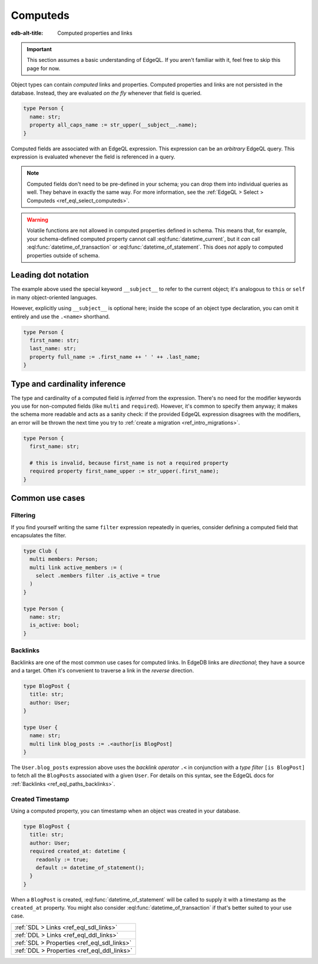 .. _ref_datamodel_computed:

=========
Computeds
=========

:edb-alt-title: Computed properties and links

.. important::

  This section assumes a basic understanding of EdgeQL. If you aren't familiar
  with it, feel free to skip this page for now.

Object types can contain *computed* links and properties. Computed properties
and links are not persisted in the database. Instead, they are evaluated *on
the fly* whenever that field is queried.

.. code-block:: sdl
    :version-lt: 3.0

    type Person {
      property name -> str;
      property all_caps_name := str_upper(__subject__.name);
    }

.. code-block:: sdl

    type Person {
      name: str;
      property all_caps_name := str_upper(__subject__.name);
    }

Computed fields are associated with an EdgeQL expression. This expression
can be an *arbitrary* EdgeQL query. This expression is evaluated whenever the
field is referenced in a query.

.. note::

  Computed fields don't need to be pre-defined in your schema; you can drop
  them into individual queries as well. They behave in exactly the same way.
  For more information, see the :ref:`EdgeQL > Select > Computeds
  <ref_eql_select_computeds>`.

.. warning::

  Volatile functions are not allowed in computed properties defined in schema.
  This means that, for example, your schema-defined computed property cannot
  call :eql:func:`datetime_current`, but it *can* call
  :eql:func:`datetime_of_transaction` or :eql:func:`datetime_of_statement`.
  This does *not* apply to computed properties outside of schema.

.. _ref_dot_notation:

Leading dot notation
--------------------

The example above used the special keyword ``__subject__`` to refer to the
current object; it's analogous to ``this`` or ``self``  in many object-oriented
languages.

However, explicitly using ``__subject__`` is optional here; inside the scope of
an object type declaration, you can omit it entirely and use the ``.<name>``
shorthand.

.. code-block:: sdl
    :version-lt: 3.0

    type Person {
      property first_name -> str;
      property last_name -> str;
      property full_name := .first_name ++ ' ' ++ .last_name;
    }

.. code-block:: sdl

    type Person {
      first_name: str;
      last_name: str;
      property full_name := .first_name ++ ' ' ++ .last_name;
    }

Type and cardinality inference
------------------------------

The type and cardinality of a computed field is *inferred* from the expression.
There's no need for the modifier keywords you use for non-computed fields (like
``multi`` and ``required``). However, it's common to specify them anyway; it
makes the schema more readable and acts as a sanity check: if the provided
EdgeQL expression disagrees with the modifiers, an error will be thrown the
next time you try to :ref:`create a migration <ref_intro_migrations>`.

.. code-block:: sdl
    :version-lt: 3.0

    type Person {
      property first_name -> str;

      # this is invalid, because first_name is not a required property
      required property first_name_upper := str_upper(.first_name);
    }

.. code-block:: sdl

    type Person {
      first_name: str;

      # this is invalid, because first_name is not a required property
      required property first_name_upper := str_upper(.first_name);
    }

Common use cases
----------------

Filtering
^^^^^^^^^

If you find yourself writing the same ``filter`` expression repeatedly in
queries, consider defining a computed field that encapsulates the filter.

.. code-block:: sdl
    :version-lt: 3.0

    type Club {
      multi link members -> Person;
      multi link active_members := (
        select .members filter .is_active = true
      )
    }

    type Person {
      property name -> str;
      property is_active -> bool;
    }

.. code-block:: sdl

    type Club {
      multi members: Person;
      multi link active_members := (
        select .members filter .is_active = true
      )
    }

    type Person {
      name: str;
      is_active: bool;
    }

.. _ref_datamodel_links_backlinks:

Backlinks
^^^^^^^^^

Backlinks are one of the most common use cases for computed links. In EdgeDB
links are *directional*; they have a source and a target. Often it's convenient
to traverse a link in the *reverse* direction.

.. code-block:: sdl
    :version-lt: 3.0

    type BlogPost {
      property title -> str;
      link author -> User;
    }

    type User {
      property name -> str;
      multi link blog_posts := .<author[is BlogPost]
    }

.. code-block:: sdl

    type BlogPost {
      title: str;
      author: User;
    }

    type User {
      name: str;
      multi link blog_posts := .<author[is BlogPost]
    }

The ``User.blog_posts`` expression above uses the *backlink operator* ``.<`` in
conjunction with a *type filter* ``[is BlogPost]`` to fetch all the
``BlogPosts`` associated with a given ``User``. For details on this syntax, see
the EdgeQL docs for :ref:`Backlinks <ref_eql_paths_backlinks>`.

Created Timestamp
^^^^^^^^^^^^^^^^^

Using a computed property, you can timestamp when an object was created in your
database.

.. code-block:: sdl
    :version-lt: 3.0

    type BlogPost {
      property title -> str;
      link author -> User;
      required property created_at -> datetime {
        readonly := true;
        default := datetime_of_statement();
      }
    }

.. code-block:: sdl

    type BlogPost {
      title: str;
      author: User;
      required created_at: datetime {
        readonly := true;
        default := datetime_of_statement();
      }
    }

When a ``BlogPost`` is created, :eql:func:`datetime_of_statement` will be
called to supply it with a timestamp as the ``created_at`` property. You might
also consider :eql:func:`datetime_of_transaction` if that's better suited to
your use case.


.. list-table::
  :class: seealso

  * - :ref:`SDL > Links <ref_eql_sdl_links>`
  * - :ref:`DDL > Links <ref_eql_ddl_links>`
  * - :ref:`SDL > Properties <ref_eql_sdl_links>`
  * - :ref:`DDL > Properties <ref_eql_ddl_links>`
